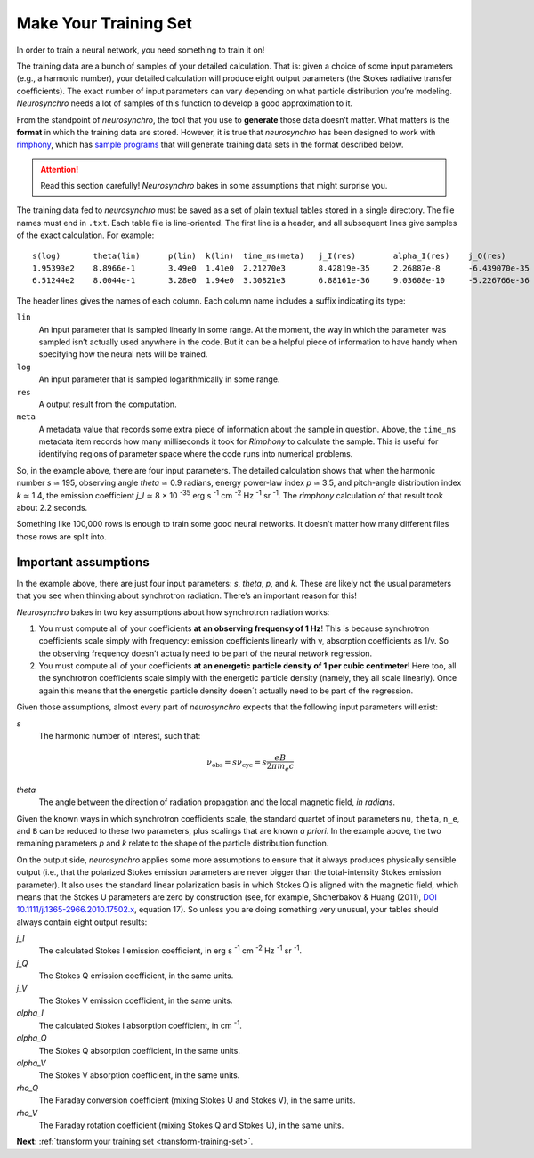 .. Copyright 2018 Peter K. G. Williams and collaborators. Licensed under the
   Creative Commons Attribution-ShareAlike 4.0 International License.

Make Your Training Set
======================

In order to train a neural network, you need something to train it on!

The training data are a bunch of samples of your detailed calculation. That
is: given a choice of some input parameters (e.g., a harmonic number), your
detailed calculation will produce eight output parameters (the Stokes
radiative transfer coefficients). The exact number of input parameters can
vary depending on what particle distribution you’re modeling. *Neurosynchro*
needs a lot of samples of this function to develop a good approximation to it.

From the standpoint of *neurosynchro*, the tool that you use to **generate**
those data doesn’t matter. What matters is the **format** in which the
training data are stored. However, it is true that *neurosynchro* has been
designed to work with `rimphony <https://github.com/pkgw/rimphony/>`_, which
has `sample programs
<https://github.com/pkgw/rimphony/blob/master/examples/crank-out-pitchypl.rs>`_
that will generate training data sets in the format described below.

.. attention:: Read this section carefully! *Neurosynchro* bakes in some
               assumptions that might surprise you.

The training data fed to *neurosynchro* must be saved as a set of plain
textual tables stored in a single directory. The file names must end in
``.txt``. Each table file is line-oriented. The first line is a header, and
all subsequent lines give samples of the exact calculation. For example::

   s(log)	theta(lin)	p(lin)	k(lin)	time_ms(meta)	j_I(res)	alpha_I(res)	j_Q(res)	alpha_Q(res)	j_V(res)	alpha_V(res)	rho_Q(res)	rho_V(res)
   1.95393e2	8.8966e-1	3.49e0	1.41e0	2.21270e3	8.42819e-35	2.26887e-8	-6.439070e-35	-1.80416e-8	1.17279e-35	3.56901e-9	3.2947e-7	3.8318e-5
   6.51244e2	8.0044e-1	3.28e0	1.94e0	3.30821e3	6.88161e-36	9.03608e-10	-5.226766e-36	-7.17748e-10	6.41000e-37	9.59868e-11	2.4798e-8	1.2309e-5

The header lines gives the names of each column. Each column name includes a
suffix indicating its type:

``lin``
   An input parameter that is sampled linearly in some range. At the moment,
   the way in which the parameter was sampled isn’t actually used anywhere
   in the code. But it can be a helpful piece of information to have handy
   when specifying how the neural nets will be trained.
``log``
   An input parameter that is sampled logarithmically in some range.
``res``
   A output result from the computation.
``meta``
   A metadata value that records some extra piece of information about
   the sample in question. Above, the ``time_ms`` metadata item records
   how many milliseconds it took for *Rimphony* to calculate the sample.
   This is useful for identifying regions of parameter space where the
   code runs into numerical problems.

So, in the example above, there are four input parameters. The detailed
calculation shows that when the harmonic number *s* ≃ 195, observing angle
*theta* ≃ 0.9 radians, energy power-law index *p* ≃ 3.5, and pitch-angle
distribution index *k* ≃ 1.4, the emission coefficient *j_I* ≃ 8 × 10
:superscript:`-35` erg s :superscript:`-1` cm :superscript:`-2` Hz
:superscript:`-1` sr :superscript:`-1`. The *rimphony* calculation of that
result took about 2.2 seconds.

Something like 100,000 rows is enough to train some good neural networks. It
doesn't matter how many different files those rows are split into.


Important assumptions
---------------------

In the example above, there are just four input parameters: *s*, *theta*, *p*,
and *k*. These are likely not the usual parameters that you see when thinking
about synchrotron radiation. There’s an important reason for this!

*Neurosynchro* bakes in two key assumptions about how synchrotron radiation
works:

1. You must compute all of your coefficients **at an observing frequency of 1
   Hz**! This is because synchrotron coefficients scale simply with frequency:
   emission coefficients linearly with ν, absorption coefficients as 1/ν. So
   the observing frequency doesn’t actually need to be part of the neural
   network regression.
2. You must compute all of your coefficients **at an energetic particle
   density of 1 per cubic centimeter**! Here too, all the synchrotron
   coefficients scale simply with the energetic particle density (namely, they
   all scale linearly). Once again this means that the energetic particle
   density doesn´t actually need to be part of the regression.

Given those assumptions, almost every part of *neurosynchro* expects that the
following input parameters will exist:

*s*
   The harmonic number of interest, such that:

   .. math::

      \nu_\text{obs} = s \nu_\text{cyc} = s \frac{e B}{2 \pi m_e c}

*theta*
   The angle between the direction of radiation propagation and the local
   magnetic field, *in radians*.

Given the known ways in which synchrotron coefficients scale, the standard
quartet of input parameters ``nu``, ``theta``, ``n_e``, and ``B`` can be
reduced to these two parameters, plus scalings that are known *a priori*. In
the example above, the two remaining parameters *p* and *k* relate to the
shape of the particle distribution function.

.. _standard-output-parameters:

On the output side, *neurosynchro* applies some more assumptions to ensure
that it always produces physically sensible output (i.e., that the polarized
Stokes emission parameters are never bigger than the total-intensity Stokes
emission parameter). It also uses the standard linear polarization basis in
which Stokes Q is aligned with the magnetic field, which means that the
Stokes U parameters are zero by construction (see, for example, Shcherbakov &
Huang (2011), `DOI 10.1111/j.1365-2966.2010.17502.x
<https://doi.org/10.1111/j.1365-2966.2010.17502.x>`_, equation 17). So unless
you are doing something very unusual, your tables should always contain eight
output results:

*j_I*
   The calculated Stokes I emission coefficient, in erg s :superscript:`-1`
   cm :superscript:`-2` Hz :superscript:`-1` sr :superscript:`-1`.
*j_Q*
   The Stokes Q emission coefficient, in the same units.
*j_V*
   The Stokes V emission coefficient, in the same units.
*alpha_I*
   The calculated Stokes I absorption coefficient, in cm :superscript:`-1`.
*alpha_Q*
   The Stokes Q absorption coefficient, in the same units.
*alpha_V*
   The Stokes V absorption coefficient, in the same units.
*rho_Q*
   The Faraday conversion coefficient (mixing Stokes U and Stokes V), in
   the same units.
*rho_V*
   The Faraday rotation coefficient (mixing Stokes Q and Stokes U), in
   the same units.

**Next**: :ref:`transform your training set <transform-training-set>`.
